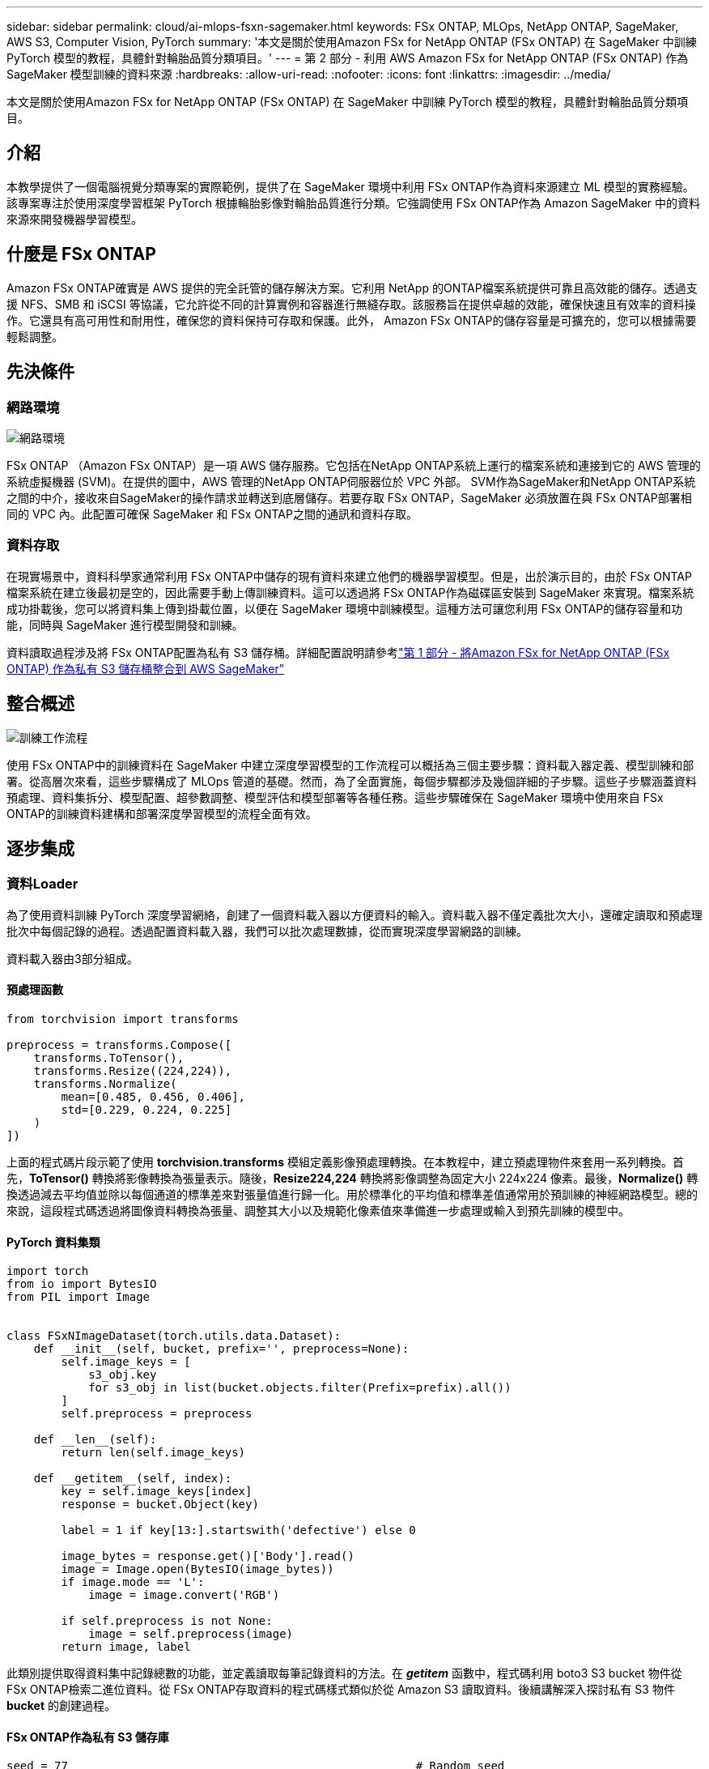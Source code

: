 ---
sidebar: sidebar 
permalink: cloud/ai-mlops-fsxn-sagemaker.html 
keywords: FSx ONTAP, MLOps, NetApp ONTAP, SageMaker, AWS S3, Computer Vision, PyTorch 
summary: '本文是關於使用Amazon FSx for NetApp ONTAP (FSx ONTAP) 在 SageMaker 中訓練 PyTorch 模型的教程，具體針對輪胎品質分類項目。' 
---
= 第 2 部分 - 利用 AWS Amazon FSx for NetApp ONTAP (FSx ONTAP) 作為 SageMaker 模型訓練的資料來源
:hardbreaks:
:allow-uri-read: 
:nofooter: 
:icons: font
:linkattrs: 
:imagesdir: ../media/


[role="lead"]
本文是關於使用Amazon FSx for NetApp ONTAP (FSx ONTAP) 在 SageMaker 中訓練 PyTorch 模型的教程，具體針對輪胎品質分類項目。



== 介紹

本教學提供了一個電腦視覺分類專案的實際範例，提供了在 SageMaker 環境中利用 FSx ONTAP作為資料來源建立 ML 模型的實務經驗。該專案專注於使用深度學習框架 PyTorch 根據輪胎影像對輪胎品質進行分類。它強調使用 FSx ONTAP作為 Amazon SageMaker 中的資料來源來開發機器學習模型。



== 什麼是 FSx ONTAP

Amazon FSx ONTAP確實是 AWS 提供的完全託管的儲存解決方案。它利用 NetApp 的ONTAP檔案系統提供可靠且高效能的儲存。透過支援 NFS、SMB 和 iSCSI 等協議，它允許從不同的計算實例和容器進行無縫存取。該服務旨在提供卓越的效能，確保快速且有效率的資料操作。它還具有高可用性和耐用性，確保您的資料保持可存取和保護。此外， Amazon FSx ONTAP的儲存容量是可擴充的，您可以根據需要輕鬆調整。



== 先決條件



=== 網路環境

image:mlops-fsxn-sagemaker-integration-training-002.png["網路環境"]

FSx ONTAP （Amazon FSx ONTAP）是一項 AWS 儲存服務。它包括在NetApp ONTAP系統上運行的檔案系統和連接到它的 AWS 管理的系統虛擬機器 (SVM)。在提供的圖中，AWS 管理的NetApp ONTAP伺服器位於 VPC 外部。 SVM作為SageMaker和NetApp ONTAP系統之間的中介，接收來自SageMaker的操作請求並轉送到底層儲存。若要存取 FSx ONTAP，SageMaker 必須放置在與 FSx ONTAP部署相同的 VPC 內。此配置可確保 SageMaker 和 FSx ONTAP之間的通訊和資料存取。



=== 資料存取

在現實場景中，資料科學家通常利用 FSx ONTAP中儲存的現有資料來建立他們的機器學習模型。但是，出於演示目的，由於 FSx ONTAP檔案系統在建立後最初是空的，因此需要手動上傳訓練資料。這可以透過將 FSx ONTAP作為磁碟區安裝到 SageMaker 來實現。檔案系統成功掛載後，您可以將資料集上傳到掛載位置，以便在 SageMaker 環境中訓練模型。這種方法可讓您利用 FSx ONTAP的儲存容量和功能，同時與 SageMaker 進行模型開發和訓練。

資料讀取過程涉及將 FSx ONTAP配置為私有 S3 儲存桶。詳細配置說明請參考link:ai-mlops-fsxn-s3.html["第 1 部分 - 將Amazon FSx for NetApp ONTAP (FSx ONTAP) 作為私有 S3 儲存桶整合到 AWS SageMaker"]



== 整合概述

image:mlops-fsxn-sagemaker-integration-training-001.png["訓練工作流程"]

使用 FSx ONTAP中的訓練資料在 SageMaker 中建立深度學習模型的工作流程可以概括為三個主要步驟：資料載入器定義、模型訓練和部署。從高層次來看，這些步驟構成了 MLOps 管道的基礎。然而，為了全面實施，每個步驟都涉及幾個詳細的子步驟。這些子步驟涵蓋資料預處理、資料集拆分、模型配置、超參數調整、模型評估和模型部署等各種任務。這些步驟確保在 SageMaker 環境中使用來自 FSx ONTAP的訓練資料建構和部署深度學習模型的流程全面有效。



== 逐步集成



=== 資料Loader

為了使用資料訓練 PyTorch 深度學習網絡，創建了一個資料載入器以方便資料的輸入。資料載入器不僅定義批次大小，還確定讀取和預處理批次中每個記錄的過程。透過配置資料載入器，我們可以批次處理數據，從而實現深度學習網路的訓練。

資料載入器由3部分組成。



==== 預處理函數

[source, python]
----
from torchvision import transforms

preprocess = transforms.Compose([
    transforms.ToTensor(),
    transforms.Resize((224,224)),
    transforms.Normalize(
        mean=[0.485, 0.456, 0.406],
        std=[0.229, 0.224, 0.225]
    )
])
----
上面的程式碼片段示範了使用 *torchvision.transforms* 模組定義影像預處理轉換。在本教程中，建立預處理物件來套用一系列轉換。首先，*ToTensor()* 轉換將影像轉換為張量表示。隨後，*Resize((224,224))* 轉換將影像調整為固定大小 224x224 像素。最後，*Normalize()* 轉換透過減去平均值並除以每個通道的標準差來對張量值進行歸一化。用於標準化的平均值和標準差值通常用於預訓練的神經網路模型。總的來說，這段程式碼透過將圖像資料轉換為張量、調整其大小以及規範化像素值來準備進一步處理或輸入到預先訓練的模型中。



==== PyTorch 資料集類

[source, python]
----
import torch
from io import BytesIO
from PIL import Image


class FSxNImageDataset(torch.utils.data.Dataset):
    def __init__(self, bucket, prefix='', preprocess=None):
        self.image_keys = [
            s3_obj.key
            for s3_obj in list(bucket.objects.filter(Prefix=prefix).all())
        ]
        self.preprocess = preprocess

    def __len__(self):
        return len(self.image_keys)

    def __getitem__(self, index):
        key = self.image_keys[index]
        response = bucket.Object(key)

        label = 1 if key[13:].startswith('defective') else 0

        image_bytes = response.get()['Body'].read()
        image = Image.open(BytesIO(image_bytes))
        if image.mode == 'L':
            image = image.convert('RGB')

        if self.preprocess is not None:
            image = self.preprocess(image)
        return image, label
----
此類別提供取得資料集中記錄總數的功能，並定義讀取每筆記錄資料的方法。在 *__getitem__* 函數中，程式碼利用 boto3 S3 bucket 物件從 FSx ONTAP檢索二進位資料。從 FSx ONTAP存取資料的程式碼樣式類似於從 Amazon S3 讀取資料。後續講解深入探討私有 S3 物件 *bucket* 的創建過程。



==== FSx ONTAP作為私有 S3 儲存庫

[source, python]
----
seed = 77                                                   # Random seed
bucket_name = '<Your ONTAP bucket name>'                    # The bucket name in ONTAP
aws_access_key_id = '<Your ONTAP bucket key id>'            # Please get this credential from ONTAP
aws_secret_access_key = '<Your ONTAP bucket access key>'    # Please get this credential from ONTAP
fsx_endpoint_ip = '<Your FSx ONTAP IP address>'                  # Please get this IP address from FSXN
----
[source, python]
----
import boto3

# Get session info
region_name = boto3.session.Session().region_name

# Initialize Fsxn S3 bucket object
# --- Start integrating SageMaker with FSXN ---
# This is the only code change we need to incorporate SageMaker with FSXN
s3_client: boto3.client = boto3.resource(
    's3',
    region_name=region_name,
    aws_access_key_id=aws_access_key_id,
    aws_secret_access_key=aws_secret_access_key,
    use_ssl=False,
    endpoint_url=f'http://{fsx_endpoint_ip}',
    config=boto3.session.Config(
        signature_version='s3v4',
        s3={'addressing_style': 'path'}
    )
)
# s3_client = boto3.resource('s3')
bucket = s3_client.Bucket(bucket_name)
# --- End integrating SageMaker with FSXN ---
----
為了從 SageMaker 中的 FSx ONTAP讀取數據，需要建立一個使用 S3 協定指向 FSx ONTAP儲存的處理程序。這使得 FSx ONTAP可以被視為私人 S3 儲存桶。處理程序配置包括指定 FSx ONTAP SVM 的 IP 位址、儲存桶名稱和必要的憑證。有關取得這些配置項目的詳細說明，請參閱以下文件：link:ai-mlops-fsxn-s3.html["第 1 部分 - 將Amazon FSx for NetApp ONTAP (FSx ONTAP) 作為私有 S3 儲存桶整合到 AWS SageMaker"] 。

在上面的例子中，bucket 物件用於實例化 PyTorch 資料集物件。數據集對象將在後續章節中進一步解釋。



==== PyTorch 資料Loader

[source, python]
----
from torch.utils.data import DataLoader
torch.manual_seed(seed)

# 1. Hyperparameters
batch_size = 64

# 2. Preparing for the dataset
dataset = FSxNImageDataset(bucket, 'dataset/tyre', preprocess=preprocess)

train, test = torch.utils.data.random_split(dataset, [1500, 356])

data_loader = DataLoader(dataset, batch_size=batch_size, shuffle=True)
----
在提供的範例中，指定批次大小為 64，表示每個批次將包含 64 筆記錄。透過結合 PyTorch *Dataset* 類別、預處理函數和訓練批次大小，我們獲得了用於訓練的資料載入器。此資料載入器有助於在訓練階段分批迭代資料集的過程。



=== 模型訓練

[source, python]
----
from torch import nn


class TyreQualityClassifier(nn.Module):
    def __init__(self):
        super().__init__()
        self.model = nn.Sequential(
            nn.Conv2d(3,32,(3,3)),
            nn.ReLU(),
            nn.Conv2d(32,32,(3,3)),
            nn.ReLU(),
            nn.Conv2d(32,64,(3,3)),
            nn.ReLU(),
            nn.Flatten(),
            nn.Linear(64*(224-6)*(224-6),2)
        )
    def forward(self, x):
        return self.model(x)
----
[source, python]
----
import datetime

num_epochs = 2
device = torch.device('cuda' if torch.cuda.is_available() else 'cpu')

model = TyreQualityClassifier()
fn_loss = torch.nn.CrossEntropyLoss()
optimizer = torch.optim.Adam(model.parameters(), lr=1e-3)


model.to(device)
for epoch in range(num_epochs):
    for idx, (X, y) in enumerate(data_loader):
        X = X.to(device)
        y = y.to(device)

        y_hat = model(X)

        loss = fn_loss(y_hat, y)
        optimizer.zero_grad()
        loss.backward()
        optimizer.step()
        current_time = datetime.datetime.now().strftime("%Y-%m-%d %H:%M:%S")
        print(f"Current Time: {current_time} - Epoch [{epoch+1}/{num_epochs}]- Batch [{idx + 1}] - Loss: {loss}", end='\r')
----
此程式碼實現了標準的 PyTorch 訓練流程。它定義了一個名為*TyreQualityClassifier*的神經網路模型，使用卷積層和線性層對輪胎品質進行分類。訓練循環迭代資料批次，計算損失，並使用反向傳播和最佳化更新模型的參數。此外，它還列印當前時間、紀元、批次和損失以供監控目的。



=== 模型部署



==== 部署

[source, python]
----
import io
import os
import tarfile
import sagemaker

# 1. Save the PyTorch model to memory
buffer_model = io.BytesIO()
traced_model = torch.jit.script(model)
torch.jit.save(traced_model, buffer_model)

# 2. Upload to AWS S3
sagemaker_session = sagemaker.Session()
bucket_name_default = sagemaker_session.default_bucket()
model_name = f'tyre_quality_classifier.pth'

# 2.1. Zip PyTorch model into tar.gz file
buffer_zip = io.BytesIO()
with tarfile.open(fileobj=buffer_zip, mode="w:gz") as tar:
    # Add PyTorch pt file
    file_name = os.path.basename(model_name)
    file_name_with_extension = os.path.split(file_name)[-1]
    tarinfo = tarfile.TarInfo(file_name_with_extension)
    tarinfo.size = len(buffer_model.getbuffer())
    buffer_model.seek(0)
    tar.addfile(tarinfo, buffer_model)

# 2.2. Upload the tar.gz file to S3 bucket
buffer_zip.seek(0)
boto3.resource('s3') \
    .Bucket(bucket_name_default) \
    .Object(f'pytorch/{model_name}.tar.gz') \
    .put(Body=buffer_zip.getvalue())
----
程式碼將 PyTorch 模型儲存到 *Amazon S3*，因為 SageMaker 要求將模型儲存在 S3 中以便部署。透過將模型上傳到 *Amazon S3*，SageMaker 就可以存取它，從而允許對已部署的模型進行部署和推理。

[source, python]
----
import time
from sagemaker.pytorch import PyTorchModel
from sagemaker.predictor import Predictor
from sagemaker.serializers import IdentitySerializer
from sagemaker.deserializers import JSONDeserializer


class TyreQualitySerializer(IdentitySerializer):
    CONTENT_TYPE = 'application/x-torch'

    def serialize(self, data):
        transformed_image = preprocess(data)
        tensor_image = torch.Tensor(transformed_image)

        serialized_data = io.BytesIO()
        torch.save(tensor_image, serialized_data)
        serialized_data.seek(0)
        serialized_data = serialized_data.read()

        return serialized_data


class TyreQualityPredictor(Predictor):
    def __init__(self, endpoint_name, sagemaker_session):
        super().__init__(
            endpoint_name,
            sagemaker_session=sagemaker_session,
            serializer=TyreQualitySerializer(),
            deserializer=JSONDeserializer(),
        )

sagemaker_model = PyTorchModel(
    model_data=f's3://{bucket_name_default}/pytorch/{model_name}.tar.gz',
    role=sagemaker.get_execution_role(),
    framework_version='2.0.1',
    py_version='py310',
    predictor_cls=TyreQualityPredictor,
    entry_point='inference.py',
    source_dir='code',
)

timestamp = int(time.time())
pytorch_endpoint_name = '{}-{}-{}'.format('tyre-quality-classifier', 'pt', timestamp)
sagemaker_predictor = sagemaker_model.deploy(
    initial_instance_count=1,
    instance_type='ml.p3.2xlarge',
    endpoint_name=pytorch_endpoint_name
)
----
此程式碼有助於在 SageMaker 上部署 PyTorch 模型。它定義了一個自訂序列化器 *TyreQualitySerializer*，它將輸入資料預處理並序列化為 PyTorch 張量。 *TyreQualityPredictor* 類別是自訂預測器，它利用定義的序列化器和 *JSONDeserializer*。程式碼還創建了一個 *PyTorchModel* 物件來指定模型的 S3 位置、IAM 角色、框架版本和推理的入口點。程式碼產生時間戳並根據模型和時間戳記建立端點名稱。最後，使用 deploy 方法部署模型，指定實例數量、實例類型和產生的端點名稱。這使得 PyTorch 模型可以在 SageMaker 上部署並進行推理。



==== 推理

[source, python]
----
image_object = list(bucket.objects.filter('dataset/tyre'))[0].get()
image_bytes = image_object['Body'].read()

with Image.open(with Image.open(BytesIO(image_bytes)) as image:
    predicted_classes = sagemaker_predictor.predict(image)

    print(predicted_classes)
----
這是使用已部署端點進行推理的範例。
